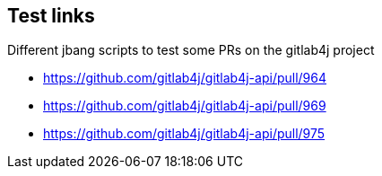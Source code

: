 == Test links

Different jbang scripts to test some PRs on the gitlab4j project

* https://github.com/gitlab4j/gitlab4j-api/pull/964
* https://github.com/gitlab4j/gitlab4j-api/pull/969
* https://github.com/gitlab4j/gitlab4j-api/pull/975
